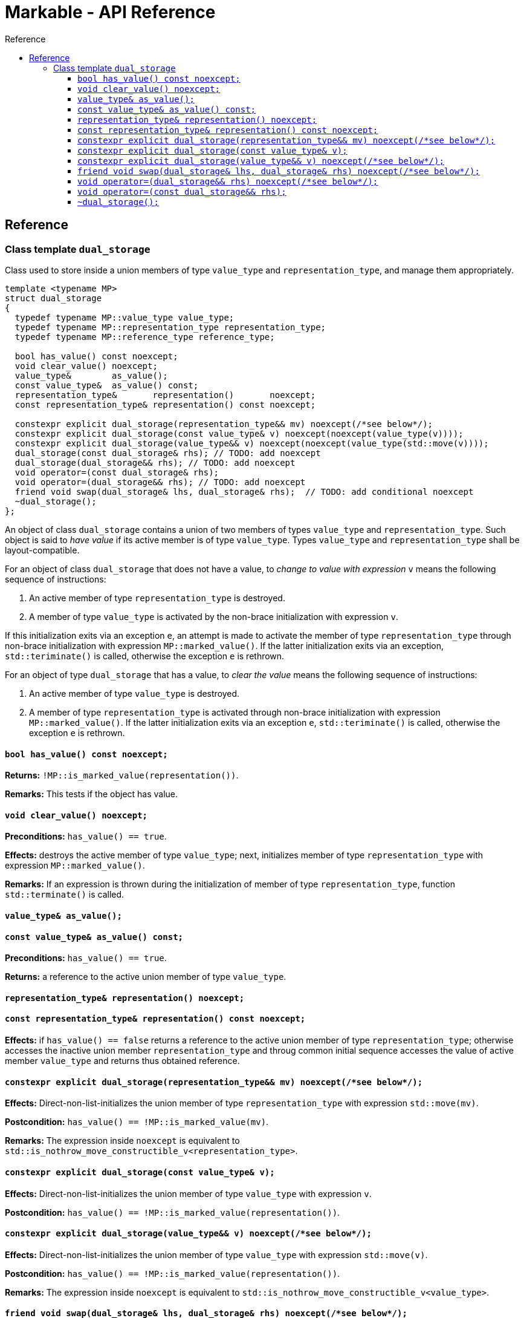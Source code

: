 :sourcedir: .
:last-update-label!:
:source-highlighter: coderay
:icons: font
= Markable - API Reference
Reference
:toclevels: 3
:toc: left
:toc-title:

[reference]
== Reference


### Class template `dual_storage`

Class used to store inside a union members of type `value_type` and `representation_type`, and manage them appropriately.

```c++
template <typename MP>
struct dual_storage
{
  typedef typename MP::value_type value_type;
  typedef typename MP::representation_type representation_type;
  typedef typename MP::reference_type reference_type;
  
  bool has_value() const noexcept;
  void clear_value() noexcept;
  value_type&        as_value();
  const value_type&  as_value() const;
  representation_type&       representation()       noexcept;
  const representation_type& representation() const noexcept;
  
  constexpr explicit dual_storage(representation_type&& mv) noexcept(/*see below*/);
  constexpr explicit dual_storage(const value_type& v) noexcept(noexcept(value_type(v))));
  constexpr explicit dual_storage(value_type&& v) noexcept(noexcept(value_type(std::move(v))));
  dual_storage(const dual_storage& rhs); // TODO: add noexcept
  dual_storage(dual_storage&& rhs); // TODO: add noexcept    
  void operator=(const dual_storage& rhs);    
  void operator=(dual_storage&& rhs); // TODO: add noexcept  
  friend void swap(dual_storage& lhs, dual_storage& rhs);  // TODO: add conditional noexcept
  ~dual_storage();
};
```

An object of class `dual_storage` contains a union of two members of types `value_type` and `representation_type`.
Such object is said to _have value_ if its active member is of type `value_type`.
Types `value_type` and `representation_type` shall be layout-compatible.

For an object of class `dual_storage` that does not have a value, to _change to value with expression_ `v` means the following sequence of instructions:

1. An active member of type `representation_type` is destroyed.
2. A member of type `value_type` is activated by the non-brace initialization with expression `v`.

If this initialization exits via an exception `e`, an attempt is made to activate the member of type `representation_type` through non-brace initialization with expression `MP::marked_value()`. If the latter initialization exits via an exception, `std::teriminate()` is called, otherwise the exception `e` is rethrown.

For an object of type `dual_storage` that has a value, to _clear the value_ means the following sequence of instructions:

1. An active member of type `value_type` is destroyed.
2. A member of type `representation_type` is activated through non-brace initialization with expression `MP::marked_value()`. If the latter initialization exits via an exception `e`, `std::teriminate()` is called, otherwise the exception `e` is rethrown.

#### `bool has_value() const noexcept;`
*Returns:* `!MP::is_marked_value(representation())`.

*Remarks:* This tests if the object has value.

#### `void clear_value() noexcept;`

*Preconditions:* `has_value() == true`.

*Effects:* destroys the active member of type `value_type`; next, initializes member of type `representation_type`
with expression `MP::marked_value()`.

*Remarks:* If an expression is thrown during the initialization of member of type `representation_type`, function `std::terminate()` is called.

#### `value_type&        as_value();`
#### `const value_type&  as_value() const;`
*Preconditions:* `has_value() == true`.

*Returns:* a reference to the active union member of type `value_type`.

#### `representation_type&       representation()       noexcept;`
#### `const representation_type& representation() const noexcept;`

*Effects:* if `has_value() == false` returns a reference to the active union member of type `representation_type`;
otherwise accesses the inactive union member `representation_type` and throug common initial sequence accesses the value of active member `value_type` and returns thus obtained reference.


#### `constexpr explicit dual_storage(representation_type&& mv) noexcept(/\*see below*/);`

*Effects:* Direct-non-list-initializes the union member of type `representation_type` with expression `std::move(mv)`.

*Postcondition:* `has_value() == !MP::is_marked_value(mv)`. 

*Remarks:* The expression inside `noexcept` is equivalent to `std::is_nothrow_move_constructible_v<representation_type>`.


#### `constexpr explicit dual_storage(const value_type& v);`

*Effects:* Direct-non-list-initializes the union member of type `value_type` with expression `v`.

*Postcondition:* `has_value() == !MP::is_marked_value(representation())`. 


#### `constexpr explicit dual_storage(value_type&& v) noexcept(/\*see below*/);`

*Effects:* Direct-non-list-initializes the union member of type `value_type` with expression `std::move(v)`.

*Postcondition:* `has_value() == !MP::is_marked_value(representation())`. 

*Remarks:* The expression inside `noexcept` is equivalent to `std::is_nothrow_move_constructible_v<value_type>`.


#### `friend void swap(dual_storage& lhs, dual_storage& rhs) noexcept(/\*see below*/);`

*Effects:*
|===
|  |  `lhs.has_value()` | `!lhs.has_value()`

| `rhs.has_value()`
| calls `swap(lhs.as_value(), rhs.as_value())` (ADL also searches in `std`)
| `lhs` changes value to `std::move(rhs.as_value())`; the value of `rhs` is cleared; if an exception is thrown the values of `lhs` and `rhs` remain unchanged

| `!rhs.has_value()`
| `rhs` changes value to `std::move(lhs.as_value())`; the value of `lhs` is cleared; if an exception is thrown the values of `lhs` and `rhs` remain unchanged
| no effect
|===

*Throws:* Whatever is thrown by operations `swap(lhs.as_value(), rhs.as_value())` (where ADL also searches in `std`) and `value_type(std::move(rhs.as_value()))`.

*Remarks:* The expression inside `noexcept` is equivalent to `std::is_nothrow_swappable_v<value_type> && std::is_nothrow_move_constructible_v<value_type>`.


#### `void operator=(dual_storage&& rhs) noexcept(/\*see below*/);`

*Effects:*
|===
|  |  `has_value()` | `!has_value()`

| `rhs.has_value()`
| calls `as_value() = std::move(rhs.as_value())` 
| `*this` changes value to `std::move(rhs.as_value())`

| `!rhs.has_value()`
| the value of `*this` is cleared
| no effect
|===

*Throws:* Whatever is thrown by operations `lhs.as_value() = std::move(rhs.as_value())` and `value_type(std::move(rhs.as_value()))`.

*Remarks:* The expression inside `noexcept` is equivalent to `std::is_nothrow_move_assignable_v<value_type> && std::is_nothrow_move_constructible_v<value_type>`.


#### `void operator=(const dual_storage&& rhs);`

*Effects:*
|===
|  |  `has_value()` | `!has_value()`

| `rhs.has_value()`
| calls `as_value() = rhs.as_value()` 
| `*this` changes value to `rhs.as_value()`

| `!rhs.has_value()`
| the value of `*this` is cleared
| no effect
|===

*Throws:* Whatever is thrown by operations `lhs.as_value() = rhs.as_value()` and `value_type(rhs.as_value())`.

#### `~dual_storage();`
*Effects:* if `has_value() == true`, destroys the active member of type `value_type`, otherwise destroys the active member of `representation_type`.

